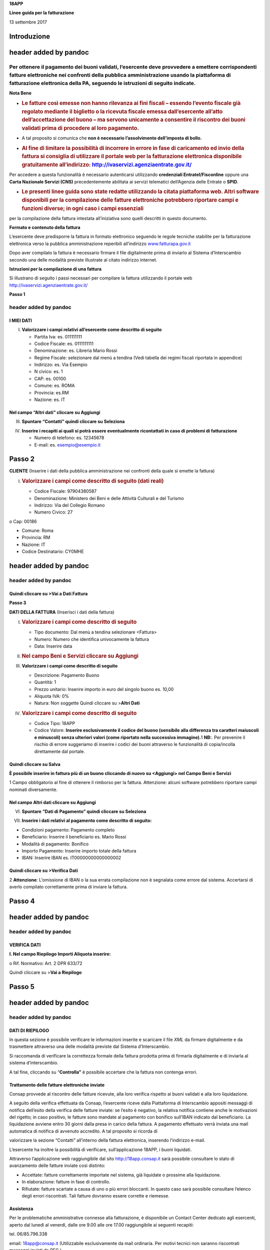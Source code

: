 **18APP**

**Linee guida per la fatturazione**

13 settembre 2017

Introduzione
============

header added by pandoc
======================

Per ottenere il pagamento dei buoni validati, l’esercente deve provvedere a emettere corrispondenti fatture elettroniche nei confronti della pubblica amministrazione usando **la piattaforma di fatturazione elettronica della PA**, seguendo le istruzioni di seguito indicate.
---------------------------------------------------------------------------------------------------------------------------------------------------------------------------------------------------------------------------------------------------------------------------------

**Nota Bene**

-  .. rubric:: **Le fatture così emesse non hanno rilevanza ai fini fiscali** – essendo l’evento fiscale già regolato mediante il biglietto o la ricevuta fiscale emessa dall’esercente all’atto dell’accettazione del buono – ma servono unicamente a consentire il riscontro dei buoni validati prima di procedere al loro pagamento.
      :name: le-fatture-così-emesse-non-hanno-rilevanza-ai-fini-fiscali-essendo-levento-fiscale-già-regolato-mediante-il-biglietto-o-la-ricevuta-fiscale-emessa-dallesercente-allatto-dellaccettazione-del-buono-ma-servono-unicamente-a-consentire-il-riscontro-dei-buoni-validati-prima-di-procedere-al-loro-pagamento.

-  A tal proposito si comunica che **non è necessario l’assolvimento dell’imposta di bollo.**

-  .. rubric:: Al fine di limitare la possibilità di incorrere in errore in fase di caricamento ed invio della fattura si consiglia di utilizzare il portale web per la fatturazione elettronica disponibile gratuitamente all’indirizzo: `http://ivaservizi.agenziaentrate.gov.it/ <http://ivaservizi.agenziaentrate.gov.it/>`__
      :name: al-fine-di-limitare-la-possibilità-di-incorrere-in-errore-in-fase-di-caricamento-ed-invio-della-fattura-si-consiglia-di-utilizzare-il-portale-web-per-la-fatturazione-elettronica-disponibile-gratuitamente-allindirizzo-httpivaservizi.agenziaentrate.gov.it

Per accedere a questa funzionalità è necessario autenticarsi utilizzando **credenziali Entratel/Fisconline** oppure una **Carta Nazionale Servizi (CNS)** precedentemente abilitata ai servizi telematici dell’Agenzia delle Entrate o **SPID**.

-  .. rubric:: Le presenti linee guida sono state redatte utilizzando la citata piattaforma web. Altri software disponibili per la compilazione delle fatture elettroniche potrebbero riportare campi e funzioni diverse; in ogni caso i campi essenziali
      :name: le-presenti-linee-guida-sono-state-redatte-utilizzando-la-citata-piattaforma-web.-altri-software-disponibili-per-la-compilazione-delle-fatture-elettroniche-potrebbero-riportare-campi-e-funzioni-diverse-in-ogni-caso-i-campi-essenziali

per la compilazione della fattura intestata all’iniziativa sono quelli descritti in questo documento.

**Formato e contenuto della fattura**

L’esercente deve predisporre la fattura in formato elettronico seguendo le regole tecniche stabilite per la fatturazione elettronica verso la pubblica amministrazione reperibili all’indirizzo `www.fatturapa.gov.it <http://www.fatturapa.gov.it/>`__

Dopo aver compilato la fattura è necessario firmare il file digitalmente prima di inviarlo al Sistema d’Interscambio secondo una delle modalità previste illustrate al citato indirizzo internet.

**Istruzioni per la compilazione di una fattura**

Si illustrano di seguito i passi necessari per compilare la fattura utilizzando il portale web `http://ivaservizi.agenziaentrate.gov.it/ <http://ivaservizi.agenziaentrate.gov.it/>`__

**Passo 1**

header added by pandoc
----------------------

I MIEI DATI
~~~~~~~~~~~

I. **Valorizzare i campi relativi all’esercente come descritto di seguito**

   -  Partita Iva: es. 011111111

   -  Codice Fiscale: es. 0111111111

   -  Denominazione: es. Libreria Mario Rossi

   -  Regime Fiscale: selezionare dal menù a tendina (Vedi tabella dei regimi fiscali riportata in appendice)

   -  Indirizzo: es. Via Esempio

   -  N civico: es. 1

   -  CAP: es. 00100

   -  Comune: es. ROMA

   -  Provincia: es.RM

   -  Nazione: es. IT

|image0|

Nel campo “Altri dati” cliccare su Aggiungi
~~~~~~~~~~~~~~~~~~~~~~~~~~~~~~~~~~~~~~~~~~~

|image1|

III. **Spuntare “Contatti” quindi cliccare su Seleziona**

|image2|

IV. **Inserire i recapiti ai quali si potrà essere eventualmente ricontattati in caso di problemi di fatturazione**

    -  Numero di telefono: es. 12345678

    -  E-mail: es. esempio@esempio.it

|image3|

Passo 2
=======

**CLIENTE** (Inserire i dati della pubblica amministrazione nei confronti della quale si emette la fattura)

I. .. rubric:: Valorizzare i campi come descritto di seguito (dati reali)
      :name: valorizzare-i-campi-come-descritto-di-seguito-dati-reali

   -  Codice Fiscale: 97904380587

   -  Denominazione: Ministero dei Beni e delle Attività Culturali e del Turismo

   -  Indirizzo: Via del Collegio Romano

   -  Numero Civico: 27

o Cap: 00186

-  Comune: Roma

-  Provincia: RM

-  Nazione: IT

-  Codice Destinatario: CY0MHE

|image4|

header added by pandoc
======================

header added by pandoc
----------------------

Quindi cliccare su >Vai a Dati Fattura
~~~~~~~~~~~~~~~~~~~~~~~~~~~~~~~~~~~~~~

**Passo 3**

**DATI DELLA FATTURA** (Inserisci i dati della fattura)

I. .. rubric:: Valorizzare i campi come descritto di seguito
      :name: valorizzare-i-campi-come-descritto-di-seguito

   -  Tipo documento: Dal menù a tendina selezionare <Fattura>

   -  Numero: Numero che identifica univocamente la fattura

   -  Data: Inserire data

|image5|

II.  .. rubric:: Nel campo Beni e Servizi cliccare su Aggiungi
        :name: nel-campo-beni-e-servizi-cliccare-su-aggiungi

III. **Valorizzare i campi come descritto di seguito**

     -  Descrizione: Pagamento Buono

     -  Quantità: 1

     -  Prezzo unitario: Inserire importo in euro del singolo buono es. 10,00

     -  Aliquota IVA: 0%

     -  |image6|\ Natura: Non soggette Quindi cliccare su >\ **Altri Dati**

IV.  .. rubric:: Valorizzare i campi come descritto di seguito
        :name: valorizzare-i-campi-come-descritto-di-seguito-1

     -  Codice Tipo: 18APP

     -  Codice Valore: **Inserire esclusivamente il codice del buono (sensibile alla differenza tra caratteri maiuscoli e minuscoli) senza ulteriori valori (come riportato nella successiva immagine).**\ 1 **NB:**. Per prevenire il rischio di errore suggeriamo di inserire i codici dei buoni attraverso le funzionalità di copia/incolla direttamente dal portale.

Quindi cliccare su Salva
~~~~~~~~~~~~~~~~~~~~~~~~

|image7|

**È possibile inserire in fattura più di un buono cliccando di nuovo su <Aggiungi> nel Campo Beni e Servizi**

1 Campo obbligatorio al fine di ottenere il rimborso per la fattura. Attenzione: alcuni software potrebbero riportare campi nominati diversamente.

.. _nel-campo-altri-dati-cliccare-su-aggiungi-1:

Nel campo Altri dati cliccare su Aggiungi
~~~~~~~~~~~~~~~~~~~~~~~~~~~~~~~~~~~~~~~~~

|image8|

VI. **Spuntare “Dati di Pagamento” quindi cliccare su Seleziona**

|image9|

VII. **Inserire i dati relativi al pagamento come descritto di seguito:**

-  Condizioni pagamento: Pagamento completo

-  Beneficiario: Inserire il beneficiario es. Mario Rossi

-  Modalità di pagamento: Bonifico

-  Importo Pagamento: Inserire importo totale della fattura

-  IBAN: Inserire IBAN es. IT00000000000000002

|image10|

Quindi cliccare su >Verifica Dati
~~~~~~~~~~~~~~~~~~~~~~~~~~~~~~~~~

2 **Attenzione**: L’omissione di IBAN o la sua errata compilazione non è segnalata come errore dal sistema. Accertarsi di averlo compilato correttamente prima di inviare la fattura.

Passo 4
=======

header added by pandoc
======================

header added by pandoc
----------------------

VERIFICA DATI
~~~~~~~~~~~~~

**I. Nel campo Riepilogo Importi Aliquota inserire:**

o Rif. Normativo: Art. 2 DPR 633/72

|image11|

Quindi cliccare su >\ **Vai a Riepilogo**

Passo 5
=======

header added by pandoc
======================

header added by pandoc
----------------------

DATI DI RIEPILOGO
~~~~~~~~~~~~~~~~~

In questa sezione è possibile verificare le informazioni inserite e scaricare il file *XML* da firmare digitalmente e da trasmettere attraverso una delle modalità previste dal Sistema d’Interscambio.

Si raccomanda di verificare la correttezza formale della fattura prodotta prima di firmarla digitalmente e di inviarla al sistema d’interscambio.

A tal fine, cliccando su “\ **Controlla”** è possibile accertare che la fattura non contenga errori.

|image12|

Trattamento delle fatture elettroniche inviate
~~~~~~~~~~~~~~~~~~~~~~~~~~~~~~~~~~~~~~~~~~~~~~

Consap provvede al riscontro delle fatture ricevute, alla loro verifica rispetto ai buoni validati e alla loro liquidazione.

A seguito della verifica effettuata da Consap, l’esercente riceve dalla Piattaforma di Interscambio appositi messaggi di notifica dell’esito della verifica delle fatture inviate: se l’esito è negativo, la relativa notifica contiene anche le motivazioni del rigetto; in caso positivo, le fatture sono mandate al pagamento con bonifico sull’IBAN indicato dal beneficiario. La liquidazione avviene entro 30 giorni dalla presa in carico della fattura. A pagamento effettuato verrà inviata una mail automatica di notifica di avvenuto accredito. A tal proposito si ricorda di

valorizzare la sezione “Contatti” all’interno della fattura elettronica, inserendo l’indirizzo e-mail.

L’esercente ha inoltre la possibilità di verificare, sull’applicazione 18APP, i buoni liquidati.

Attraverso l’applicazione web raggiungibile dal sito `http://18app.consap.it <http://18app.consap.it/>`__ sarà possibile consultare lo stato di avanzamento delle fatture inviate così distinto:

-  Accettate: fatture correttamente importate nel sistema, già liquidate o prossime alla liquidazione.

-  In elaborazione: fatture in fase di controllo.

-  Rifiutate: fatture scartate a causa di uno o più errori bloccanti. In questo caso sarà possibile consultare l’elenco degli errori riscontrati. Tali fatture dovranno essere corrette e riemesse.

Assistenza
~~~~~~~~~~

Per le problematiche amministrative connesse alla fatturazione, è disponibile un Contact Center dedicato agli esercenti, aperto dal lunedì al venerdì, dalle ore 9.00 alle ore 17.00 raggiungibile ai seguenti recapiti:

tel. 06/85.796.338

email: `18app@consap.it <mailto:18app@consap.it>`__ (Utilizzabile esclusivamente da mail ordinaria. Per motivi tecnici non saranno riscontrati messaggi inviati da PEC.)

Appendice 1 - Codici dei Regimi fiscali
~~~~~~~~~~~~~~~~~~~~~~~~~~~~~~~~~~~~~~~

+------------+---------------------------------------------------------------------------------------------------------------+
| **Codice** | **Descrizione**                                                                                               |
+============+===============================================================================================================+
| **RF01**   | Ordinario                                                                                                     |
+------------+---------------------------------------------------------------------------------------------------------------+
| **RF02**   | Contribuenti minimi (art.1, c.96-117, L. 244/07)                                                              |
+------------+---------------------------------------------------------------------------------------------------------------+
| **RF03**   | Nuove iniziative produttive (art.13, L. 388/00)                                                               |
+------------+---------------------------------------------------------------------------------------------------------------+
| **RF04**   | Agricoltura e attività connesse e pesca (artt.34 e 34-bis, DPR 633/72)                                        |
+------------+---------------------------------------------------------------------------------------------------------------+
| **RF05**   | Vendita sali e tabacchi (art.74, c.1, DPR. 633/72)                                                            |
+------------+---------------------------------------------------------------------------------------------------------------+
| **RF06**   | Commercio fiammiferi (art.74, c.1, DPR 633/72)                                                                |
+------------+---------------------------------------------------------------------------------------------------------------+
| **RF07**   | Editoria (art.74, c.1, DPR 633/72)                                                                            |
+------------+---------------------------------------------------------------------------------------------------------------+
| **RF08**   | Gestione servizi telefonia pubblica (art.74, c.1, DPR 633/72)                                                 |
+------------+---------------------------------------------------------------------------------------------------------------+
| **RF09**   | Rivendita documenti di trasporto pubblico e di sosta (art.74, c.1, DPR 633/72)                                |
+------------+---------------------------------------------------------------------------------------------------------------+
| **RF10**   | Intrattenimenti, giochi e altre attività di cui alla tariffa allegata al DPR 640/72 (art.74, c.6, DPR 633/72) |
+------------+---------------------------------------------------------------------------------------------------------------+
| **RF11**   | Agenzie viaggi e turismo (art.74-ter, DPR 633/72)                                                             |
+------------+---------------------------------------------------------------------------------------------------------------+
| **RF12**   | Agriturismo (art.5, c.2, L. 413/91)                                                                           |
+------------+---------------------------------------------------------------------------------------------------------------+
| **RF13**   | Vendite a domicilio (art.25-bis, c.6, DPR 600/73)                                                             |
+------------+---------------------------------------------------------------------------------------------------------------+
| **RF14**   | Rivendita beni usati, oggetti d’arte, d’antiquariato o da collezione (art.36, DL 41/95)                       |
+------------+---------------------------------------------------------------------------------------------------------------+
| **RF15**   | Agenzie di vendite all’asta di oggetti d’arte, antiquariato o da collezione (art.40-bis, DL 41/95)            |
+------------+---------------------------------------------------------------------------------------------------------------+
| **RF16**   | IVA per cassa P.A. (art.6, c.5, DPR 633/72)                                                                   |
+------------+---------------------------------------------------------------------------------------------------------------+
| **RF17**   | IVA per cassa (art. 32-bis, DL 83/2012)                                                                       |
+------------+---------------------------------------------------------------------------------------------------------------+
| **RF18**   | Altro                                                                                                         |
+------------+---------------------------------------------------------------------------------------------------------------+
| **RF19**   | Regime forfettario (art.1, c.54-89, L. 190/2014)                                                              |
+------------+---------------------------------------------------------------------------------------------------------------+

**Appendice 2 - Esempio di fattura elettronica (formato .xml) compilata per l’iniziativa 18APP**

Si riporta nel seguito un esempio di fattura elettronica in formato XML conforme allo standard di fatturazione elettronica e alle linee guida specifiche fornite per l’iniziativa 18APP.

<ns2:FatturaElettronica versione='FPA12' `xmlns:ns2='http://ivaservizi.agenziaentrate.gov.it/docs/xsd/fatture/v1.2'> <http://ivaservizi.agenziaentrate.gov.it/docs/xsd/fatture/v1.2%27>`__

<FatturaElettronicaHeader>

<DatiTrasmissione>

<IdTrasmittente>

<IdPaese>IT</IdPaese>

<IdCodice>ABCDFG00A11B123C</IdCodice>

</IdTrasmittente>

<ProgressivoInvio>0</ProgressivoInvio>

<FormatoTrasmissione>FPA12</FormatoTrasmissione>

<CodiceDestinatario>CY0MHE</CodiceDestinatario>

</DatiTrasmissione>

<CedentePrestatore>

<DatiAnagrafici>

<IdFiscaleIVA>

<IdPaese>IT</IdPaese>

<IdCodice>1000000000</IdCodice>

</IdFiscaleIVA>

<CodiceFiscale>10000000</CodiceFiscale>

<Anagrafica>

<Denominazione>Libreria Mario Rossi</Denominazione>

</Anagrafica>

<RegimeFiscale>RF01</RegimeFiscale>

</DatiAnagrafici>

<Sede>

<Indirizzo>Via Esempio</Indirizzo>

<NumeroCivico>1</NumeroCivico>

<CAP>00100</CAP>

<Comune>Roma</Comune>

<Provincia>RM</Provincia>

<Nazione>IT</Nazione>

</Sede>

<Contatti>

<Telefono>123456789</Telefono>

`<Email>esempio@esempio.it</Email> <mailto:esempio@esempio.it>`__

</Contatti>

</CedentePrestatore>

<CessionarioCommittente>

<Sede>

<Nazione>IT</Nazione>

<Indirizzo>Via del Collegio Romano</Indirizzo>

<NumeroCivico>27</NumeroCivico>

<CAP>00186</CAP>

<Comune>Roma</Comune>

<Provincia>RM</Provincia>

</Sede>

<DatiAnagrafici>

<CodiceFiscale>97904380587</CodiceFiscale>

<Anagrafica>

<Denominazione>Ministero dei Beni e delle Attività Culturali e del Turismo</Denominazione>

</Anagrafica>

</DatiAnagrafici>

</CessionarioCommittente>

</FatturaElettronicaHeader>

<FatturaElettronicaBody>

<DatiBeniServizi>

<DettaglioLinee>

<CodiceArticolo>

<CodiceValore>hul09Tk</CodiceValore>

<CodiceTipo>18app</CodiceTipo>

</CodiceArticolo>

<PrezzoTotale>10.00</PrezzoTotale>

<Descrizione>Pagamento Buono</Descrizione>

<Quantita>1.00</Quantita>

<PrezzoUnitario>10.00</PrezzoUnitario>

<AliquotaIVA>0.00</AliquotaIVA>

<Natura>N2</Natura>

<NumeroLinea>1</NumeroLinea>

</DettaglioLinee>

<DatiRiepilogo>

<AliquotaIVA>0.00</AliquotaIVA>

<ImponibileImporto>10.00</ImponibileImporto>

<Natura>N2</Natura>

<Imposta>0.00</Imposta>

<RiferimentoNormativo>Art. 2 DPR 633/72</RiferimentoNormativo>

</DatiRiepilogo>

</DatiBeniServizi>

<DatiGenerali>

<DatiGeneraliDocumento>

<TipoDocumento>TD01</TipoDocumento>

<Numero>1</Numero>

<Data>2017-01-10</Data>

<ImportoTotaleDocumento>10.00</ImportoTotaleDocumento>

<Divisa>EUR</Divisa>

</DatiGeneraliDocumento>

</DatiGenerali>

<DatiPagamento>

<DettaglioPagamento>

<Beneficiario>Mario Rossi</Beneficiario>

<ModalitaPagamento>MP05</ModalitaPagamento>

<ImportoPagamento>10.00</ImportoPagamento>

<IBAN>IT0000000000000000</IBAN>

</DettaglioPagamento>

<CondizioniPagamento>TP02</CondizioniPagamento>

</DatiPagamento>

</FatturaElettronicaBody>

</ns2:FatturaElettronica>

Appendice 3: regole tecniche di dettaglio per la compilazione della fattura
~~~~~~~~~~~~~~~~~~~~~~~~~~~~~~~~~~~~~~~~~~~~~~~~~~~~~~~~~~~~~~~~~~~~~~~~~~~

La valorizzazione degli elementi del tracciato xml deve rispettare i requisiti formali e di obbligatorietà previsti dalle regole di fatturazione elettronica e deve tener conto delle ulteriori indicazioni riportate nella tabella seguente:

+----------------------------------+--------------------------------+---------------------------------------------------------------------------------------------------------------------------------------------------------------------------------------------------------------------------------------------------------------------------------------------------------------------------------------------------------------------------------------+--------------------------------------+----------+
|                                  |                                | **ID e Nome Tag XML**                                                                                                                                                                                                                                                                                                                                                                 | **Descrizione funzionale**           | **NOTE** |
+==================================+================================+=======================================================================================================================================================================================================================================================================================================================================================================================+======================================+==========+
| **1 <FatturaElettronicaHeader>** |                                |                                                                                                                                                                                                                                                                                                                                                                                       |                                      |          |
+----------------------------------+--------------------------------+---------------------------------------------------------------------------------------------------------------------------------------------------------------------------------------------------------------------------------------------------------------------------------------------------------------------------------------------------------------------------------------+--------------------------------------+----------+
|                                  | **1.1 <DatiTrasmissione>**     | blocco sempre obbligatorio contenente informazioni che identificano univocamente il soggetto che trasmette, il documento trasmesso, il                                                                                                                                                                                                                                                |                                      |          |
|                                  |                                |                                                                                                                                                                                                                                                                                                                                                                                       |                                      |          |
|                                  |                                | formato in cui è stato trasmesso il documento, il soggetto destinatario                                                                                                                                                                                                                                                                                                               |                                      |          |
+----------------------------------+--------------------------------+---------------------------------------------------------------------------------------------------------------------------------------------------------------------------------------------------------------------------------------------------------------------------------------------------------------------------------------------------------------------------------------+--------------------------------------+----------+
|                                  | **1.1.1 <IdTrasmittente>**     | è l’identificativo univoco del soggetto trasmittente; per i soggetti residenti in Italia, siano essi persone fisiche o giuridiche, corrisponde al codice fiscale preceduto da **IT**; per i soggetti non residenti corrisponde al numero identificativo IVA (dove i primi due caratteri rappresentano il paese secondo lo standard ISO 3166-1 alpha-2 code, ed i restanti, fino ad un |                                      |          |
|                                  |                                |                                                                                                                                                                                                                                                                                                                                                                                       |                                      |          |
|                                  |                                | massimo di 28, il codice vero e proprio)                                                                                                                                                                                                                                                                                                                                              |                                      |          |
+----------------------------------+--------------------------------+---------------------------------------------------------------------------------------------------------------------------------------------------------------------------------------------------------------------------------------------------------------------------------------------------------------------------------------------------------------------------------------+--------------------------------------+----------+
|                                  | **1.1.1.1 <IdPaese>**          | codice della nazione espresso secondo lo standard ISO 3166-1 alpha-2 code                                                                                                                                                                                                                                                                                                             | [**IT**], [**ES**], [**DK**],[**…**] |          |
+----------------------------------+--------------------------------+---------------------------------------------------------------------------------------------------------------------------------------------------------------------------------------------------------------------------------------------------------------------------------------------------------------------------------------------------------------------------------------+--------------------------------------+----------+
|                                  | **1.1.1.2 <IdCodice>**         | codice identificativo fiscale                                                                                                                                                                                                                                                                                                                                                         | formato alfanumerico                 |          |
+----------------------------------+--------------------------------+---------------------------------------------------------------------------------------------------------------------------------------------------------------------------------------------------------------------------------------------------------------------------------------------------------------------------------------------------------------------------------------+--------------------------------------+----------+
|                                  | **1.1.2 <ProgressivoInvio>**   | progressivo univoco, attribuito dal soggetto che trasmette, relativo ad ogni singolo documento fattura                                                                                                                                                                                                                                                                                | formato alfanumerico                 |          |
+----------------------------------+--------------------------------+---------------------------------------------------------------------------------------------------------------------------------------------------------------------------------------------------------------------------------------------------------------------------------------------------------------------------------------------------------------------------------------+--------------------------------------+----------+
|                                  | **1.1.3**                      | contiene il codice identificativo del formato/versione con cui è stato trasmesso il documento fattura                                                                                                                                                                                                                                                                                 | valori ammessi: [**FPA12**]          |          |
|                                  |                                |                                                                                                                                                                                                                                                                                                                                                                                       |                                      |          |
|                                  | **<FormatoTrasmissione>**      |                                                                                                                                                                                                                                                                                                                                                                                       |                                      |          |
+----------------------------------+--------------------------------+---------------------------------------------------------------------------------------------------------------------------------------------------------------------------------------------------------------------------------------------------------------------------------------------------------------------------------------------------------------------------------------+--------------------------------------+----------+
|                                  | **1.1.4 <CodiceDestinatario>** | codice dell'ufficio dell’amministrazione dello stato destinatario della                                                                                                                                                                                                                                                                                                               | codice IPA da indicare: **CY0MHE**   |          |
|                                  |                                |                                                                                                                                                                                                                                                                                                                                                                                       |                                      |          |
|                                  |                                | fattura, definito dall'amministrazione di appartenenza come riportato nella rubrica “Indice PA”.                                                                                                                                                                                                                                                                                      |                                      |          |
+----------------------------------+--------------------------------+---------------------------------------------------------------------------------------------------------------------------------------------------------------------------------------------------------------------------------------------------------------------------------------------------------------------------------------------------------------------------------------+--------------------------------------+----------+
|                                  | **1.2 <CedentePrestatore>**    | blocco sempre obbligatorio contenente dati relativi al cedente / prestatore                                                                                                                                                                                                                                                                                                           |                                      |          |
+----------------------------------+--------------------------------+---------------------------------------------------------------------------------------------------------------------------------------------------------------------------------------------------------------------------------------------------------------------------------------------------------------------------------------------------------------------------------------+--------------------------------------+----------+
|                                  | **1.2.1<DatiAnagrafici>**      | blocco sempre obbligatorio contenente i dati anagrafici, professionali e fiscali del cedente / prestatore                                                                                                                                                                                                                                                                             |                                      |          |
+----------------------------------+--------------------------------+---------------------------------------------------------------------------------------------------------------------------------------------------------------------------------------------------------------------------------------------------------------------------------------------------------------------------------------------------------------------------------------+--------------------------------------+----------+
|                                  | **1.2.1.1 <IdFiscaleIVA>**     | numero di identificazione fiscale ai fini IVA; i primi due caratteri rappresentano il paese ( **IT**, **DE**, **ES** …..) ed i restanti (fino ad un massimo di 28) il codice vero e proprio che, per i residenti in Italia, corrisponde al                                                                                                                                            |                                      |          |
|                                  |                                |                                                                                                                                                                                                                                                                                                                                                                                       |                                      |          |
|                                  |                                | numero di partita IVA.                                                                                                                                                                                                                                                                                                                                                                |                                      |          |
+----------------------------------+--------------------------------+---------------------------------------------------------------------------------------------------------------------------------------------------------------------------------------------------------------------------------------------------------------------------------------------------------------------------------------------------------------------------------------+--------------------------------------+----------+
|                                  | **1.2.1.1.1 <IdPaese>**        | codice della nazione espresso secondo lo standard ISO 3166-1 alpha-2 code                                                                                                                                                                                                                                                                                                             | [**IT**], [**ES**], [**DK**],[**…**] |          |
+----------------------------------+--------------------------------+---------------------------------------------------------------------------------------------------------------------------------------------------------------------------------------------------------------------------------------------------------------------------------------------------------------------------------------------------------------------------------------+--------------------------------------+----------+
|                                  | **1.2.1.1.2 <IdCodice>**       | codice identificativo fiscale                                                                                                                                                                                                                                                                                                                                                         | formato alfanumerico                 |          |
+----------------------------------+--------------------------------+---------------------------------------------------------------------------------------------------------------------------------------------------------------------------------------------------------------------------------------------------------------------------------------------------------------------------------------------------------------------------------------+--------------------------------------+----------+
|                                  | **1.2.1.2 <CodiceFiscale>**    | numero di Codice Fiscale                                                                                                                                                                                                                                                                                                                                                              | formato alfanumerico                 |          |
+----------------------------------+--------------------------------+---------------------------------------------------------------------------------------------------------------------------------------------------------------------------------------------------------------------------------------------------------------------------------------------------------------------------------------------------------------------------------------+--------------------------------------+----------+
|                                  | **1.2.1.3 <Anagrafica>**       | dati anagrafici identificativi del cedente / prestatore                                                                                                                                                                                                                                                                                                                               |                                      |          |
+----------------------------------+--------------------------------+---------------------------------------------------------------------------------------------------------------------------------------------------------------------------------------------------------------------------------------------------------------------------------------------------------------------------------------------------------------------------------------+--------------------------------------+----------+
|                                  | **1.2.1.3.1**                  | ditta, denominazione o ragione sociale (ditta, impresa, società, ente), da valorizzare in alternativa ai campi **1.2.1.3.2** e **1.2.1.3.3**                                                                                                                                                                                                                                          | formato alfanumerico                 |          |
|                                  |                                |                                                                                                                                                                                                                                                                                                                                                                                       |                                      |          |
|                                  | **<Denominazione>**            |                                                                                                                                                                                                                                                                                                                                                                                       |                                      |          |
+----------------------------------+--------------------------------+---------------------------------------------------------------------------------------------------------------------------------------------------------------------------------------------------------------------------------------------------------------------------------------------------------------------------------------------------------------------------------------+--------------------------------------+----------+
|                                  | **1.2.1.3.2 <Nome>**           | nome della persona fisica. Da valorizzare insieme al campo **1.2.1.3.3** ed in alternativa al campo **1.2.1.3.1**                                                                                                                                                                                                                                                                     | formato alfanumerico                 |          |
+----------------------------------+--------------------------------+---------------------------------------------------------------------------------------------------------------------------------------------------------------------------------------------------------------------------------------------------------------------------------------------------------------------------------------------------------------------------------------+--------------------------------------+----------+
|                                  | **1.2.1.3.3**                  | cognome della persona fisica. Da valorizzare insieme al campo **1.2.1.3.2**                                                                                                                                                                                                                                                                                                           | formato alfanumerico                 |          |
|                                  |                                |                                                                                                                                                                                                                                                                                                                                                                                       |                                      |          |
|                                  | **<Cognome>**                  | ed in alternativa al campo **1.2.1.3.1**                                                                                                                                                                                                                                                                                                                                              |                                      |          |
+----------------------------------+--------------------------------+---------------------------------------------------------------------------------------------------------------------------------------------------------------------------------------------------------------------------------------------------------------------------------------------------------------------------------------------------------------------------------------+--------------------------------------+----------+
|                                  | **1.2.1.3.5 <CodEORI>**        | numero del Codice EORI (Economic Operator Registration and                                                                                                                                                                                                                                                                                                                            | formato alfanumerico                 |          |
|                                  |                                |                                                                                                                                                                                                                                                                                                                                                                                       |                                      |          |
|                                  |                                | Identification) in base al Regolamento (CE) n. 312 del 16 aprile 2009. In vigore dal 1 luglio 2009                                                                                                                                                                                                                                                                                    |                                      |          |
+----------------------------------+--------------------------------+---------------------------------------------------------------------------------------------------------------------------------------------------------------------------------------------------------------------------------------------------------------------------------------------------------------------------------------------------------------------------------------+--------------------------------------+----------+

+--+-----------------------------------+---------------------------------------------------------------------------------------------------------------------------------------------------------------------------------------------------------------------------------------------+--------------------------------------------------------------------------------------------------+----------+
|  |                                   | **ID e Nome Tag XML**                                                                                                                                                                                                                       | **Descrizione funzionale**                                                                       | **NOTE** |
+==+===================================+=============================================================================================================================================================================================================================================+==================================================================================================+==========+
|  | **1.2.1.8 <RegimeFiscale>**       | regime fiscale                                                                                                                                                                                                                              | valori ammessi:                                                                                  |          |
|  |                                   |                                                                                                                                                                                                                                             |                                                                                                  |          |
|  |                                   |                                                                                                                                                                                                                                             | **vedi tabella dei Codici dei regimi fiscali riportata in Appendice 1**                          |          |
+--+-----------------------------------+---------------------------------------------------------------------------------------------------------------------------------------------------------------------------------------------------------------------------------------------+--------------------------------------------------------------------------------------------------+----------+
|  | **1.2.2 <Sede>**                  | blocco sempre obbligatorio contenente i dati della sede del cedente / prestatore                                                                                                                                                            |                                                                                                  |          |
+--+-----------------------------------+---------------------------------------------------------------------------------------------------------------------------------------------------------------------------------------------------------------------------------------------+--------------------------------------------------------------------------------------------------+----------+
|  | **1.2.2.1 <Indirizzo>**           | indirizzo della sede del cedente o prestatore (nome della via, piazza etc.)                                                                                                                                                                 | formato alfanumerico                                                                             |          |
+--+-----------------------------------+---------------------------------------------------------------------------------------------------------------------------------------------------------------------------------------------------------------------------------------------+--------------------------------------------------------------------------------------------------+----------+
|  | **1.2.2.2 <NumeroCivico>**        | numero civico riferito all'indirizzo (non indicare se già presente nel campo indirizzo)                                                                                                                                                     | formato alfanumerico                                                                             |          |
+--+-----------------------------------+---------------------------------------------------------------------------------------------------------------------------------------------------------------------------------------------------------------------------------------------+--------------------------------------------------------------------------------------------------+----------+
|  | **1.2.2.3 <CAP>**                 | Codice Avviamento Postale                                                                                                                                                                                                                   | formato numerico                                                                                 |          |
+--+-----------------------------------+---------------------------------------------------------------------------------------------------------------------------------------------------------------------------------------------------------------------------------------------+--------------------------------------------------------------------------------------------------+----------+
|  | **1.2.2.4 <Comune>**              | comune relativo alla sede del cedente / prestatore                                                                                                                                                                                          | formato alfanumerico                                                                             |          |
+--+-----------------------------------+---------------------------------------------------------------------------------------------------------------------------------------------------------------------------------------------------------------------------------------------+--------------------------------------------------------------------------------------------------+----------+
|  | **1.2.2.5 <Provincia>**           | sigla della provincia di appartenenza del comune indicato nel campo                                                                                                                                                                         | [**RM**], [**MI**], [**…**]                                                                      |          |
|  |                                   |                                                                                                                                                                                                                                             |                                                                                                  |          |
|  |                                   | **1.2.2.4**                                                                                                                                                                                                                                 |                                                                                                  |          |
+--+-----------------------------------+---------------------------------------------------------------------------------------------------------------------------------------------------------------------------------------------------------------------------------------------+--------------------------------------------------------------------------------------------------+----------+
|  | **1.2.2.6 <Nazione>**             | codice della nazione espresso secondo lo standard ISO 3166-1 alpha-2 code                                                                                                                                                                   | [**IT**], [**ES**], [**DK**],[**…**]                                                             |          |
+--+-----------------------------------+---------------------------------------------------------------------------------------------------------------------------------------------------------------------------------------------------------------------------------------------+--------------------------------------------------------------------------------------------------+----------+
|  | **1.2.5 <Contatti>**              | dati relativi ai contatti del cedente / prestatore                                                                                                                                                                                          |                                                                                                  |          |
+--+-----------------------------------+---------------------------------------------------------------------------------------------------------------------------------------------------------------------------------------------------------------------------------------------+--------------------------------------------------------------------------------------------------+----------+
|  | **1.2.5.1 <Telefono>**            | contatto telefonico fisso o mobile                                                                                                                                                                                                          | Necessariamente da valorizzare per                                                               |          |
|  |                                   |                                                                                                                                                                                                                                             |                                                                                                  |          |
|  |                                   |                                                                                                                                                                                                                                             | essere eventualmente contattati per chiarimenti                                                  |          |
+--+-----------------------------------+---------------------------------------------------------------------------------------------------------------------------------------------------------------------------------------------------------------------------------------------+--------------------------------------------------------------------------------------------------+----------+
|  | **1.2.5.3 <Email>**               | indirizzo di posta elettronica                                                                                                                                                                                                              | Necessariamente da valorizzare per essere eventualmente contattati per                           |          |
|  |                                   |                                                                                                                                                                                                                                             |                                                                                                  |          |
|  |                                   |                                                                                                                                                                                                                                             | chiarimenti                                                                                      |          |
+--+-----------------------------------+---------------------------------------------------------------------------------------------------------------------------------------------------------------------------------------------------------------------------------------------+--------------------------------------------------------------------------------------------------+----------+
|  | **1.2.6**                         | codice identificativo del cedente / prestatore ai fini amministrativo-contabili                                                                                                                                                             | Necessariamente da valorizzare riportando fedelmente il Codice esercente assegnato all’esercente |          |
|  |                                   |                                                                                                                                                                                                                                             |                                                                                                  |          |
|  | **<RiferimentoAmministrazion e>** |                                                                                                                                                                                                                                             | dall’applicazione 18APP3                                                                         |          |
+--+-----------------------------------+---------------------------------------------------------------------------------------------------------------------------------------------------------------------------------------------------------------------------------------------+--------------------------------------------------------------------------------------------------+----------+
|  | **1.4**                           | blocco sempre obbligatorio contenente dati relativi al cessionario / committente                                                                                                                                                            | **Dati relativi al Ministero dei**                                                               |          |
|  |                                   |                                                                                                                                                                                                                                             |                                                                                                  |          |
|  | **<CessionarioCommittente>**      |                                                                                                                                                                                                                                             | **Beni e delle Attività Culturali e del Turismo**                                                |          |
+--+-----------------------------------+---------------------------------------------------------------------------------------------------------------------------------------------------------------------------------------------------------------------------------------------+--------------------------------------------------------------------------------------------------+----------+
|  | **1.4.1 <DatiAnagrafici>**        | blocco contenente i dati fiscali e anagrafici del cessionario/committente                                                                                                                                                                   |                                                                                                  |          |
+--+-----------------------------------+---------------------------------------------------------------------------------------------------------------------------------------------------------------------------------------------------------------------------------------------+--------------------------------------------------------------------------------------------------+----------+
|  | **1.4.1.2 <CodiceFiscale>**       | numero di Codice Fiscale                                                                                                                                                                                                                    | valore da indicare: **97904380587**                                                              |          |
+--+-----------------------------------+---------------------------------------------------------------------------------------------------------------------------------------------------------------------------------------------------------------------------------------------+--------------------------------------------------------------------------------------------------+----------+
|  | **1.4.1.3 <Anagrafica>**          | dati anagrafici identificativi del cessionario/committente                                                                                                                                                                                  |                                                                                                  |          |
+--+-----------------------------------+---------------------------------------------------------------------------------------------------------------------------------------------------------------------------------------------------------------------------------------------+--------------------------------------------------------------------------------------------------+----------+
|  | **1.4.1.3.1**                     | ditta, denominazione o ragione sociale (ditta, impresa, società, ente), da valorizzare in alternativa ai campi **1.4.1.3.2** e **1.4.1.3.3**                                                                                                | Ministero dei Beni e delle Attività Culturali e del Turismo                                      |          |
|  |                                   |                                                                                                                                                                                                                                             |                                                                                                  |          |
|  | **<Denominazione>**               |                                                                                                                                                                                                                                             |                                                                                                  |          |
+--+-----------------------------------+---------------------------------------------------------------------------------------------------------------------------------------------------------------------------------------------------------------------------------------------+--------------------------------------------------------------------------------------------------+----------+
|  | **1.4.2 <Sede>**                  | blocco sempre obbligatorio contenente i dati della sede del cessionario / committente (nel caso di somministrazione di servizi quali energia elettrica, gas … , i dati possono fare riferimento all'ubicazione dell'utenza, ex DM 370/2000) |                                                                                                  |          |
+--+-----------------------------------+---------------------------------------------------------------------------------------------------------------------------------------------------------------------------------------------------------------------------------------------+--------------------------------------------------------------------------------------------------+----------+
|  | **1.4.2.1 <Indirizzo>**           | indirizzo della sede del cessionario / committente (nome della via, piazza etc.)                                                                                                                                                            | Via del Collegio Romano                                                                          |          |
+--+-----------------------------------+---------------------------------------------------------------------------------------------------------------------------------------------------------------------------------------------------------------------------------------------+--------------------------------------------------------------------------------------------------+----------+
|  | **1.4.2.2 <NumeroCivico>**        | numero civico riferito all'indirizzo (non indicare se già presente nel campo indirizzo)                                                                                                                                                     | 27                                                                                               |          |
+--+-----------------------------------+---------------------------------------------------------------------------------------------------------------------------------------------------------------------------------------------------------------------------------------------+--------------------------------------------------------------------------------------------------+----------+
|  | **1.4.2.3 <CAP>**                 | Codice Avviamento Postale                                                                                                                                                                                                                   | 00186                                                                                            |          |
+--+-----------------------------------+---------------------------------------------------------------------------------------------------------------------------------------------------------------------------------------------------------------------------------------------+--------------------------------------------------------------------------------------------------+----------+
|  | **1.4.2.4 <Comune>**              | comune relativo alla stabile organizzazione in Italia                                                                                                                                                                                       | ROMA                                                                                             |          |
+--+-----------------------------------+---------------------------------------------------------------------------------------------------------------------------------------------------------------------------------------------------------------------------------------------+--------------------------------------------------------------------------------------------------+----------+

3 Riportare fedelmente tale codice, per il quale sono significativi e distinti i caratteri maiuscoli da quelli minuscoli (codice *case sensitive*)

+--------------------------------+-----------------------------------------------------------------------------------------------------------------------------------------------------+------------------------------------------------------------------------------------------------------------------------------------------------------------------------------------------------------------------------------------+--------------------------------------------------------------------------------------+----------+
|                                |                                                                                                                                                     | **ID e Nome Tag XML**                                                                                                                                                                                                              | **Descrizione funzionale**                                                           | **NOTE** |
+================================+=====================================================================================================================================================+====================================================================================================================================================================================================================================+======================================================================================+==========+
|                                | **1.4.2.5 <Provincia>**                                                                                                                             | sigla della provincia di appartenenza del comune indicato nel campo                                                                                                                                                                | RM                                                                                   |          |
|                                |                                                                                                                                                     |                                                                                                                                                                                                                                    |                                                                                      |          |
|                                |                                                                                                                                                     | **1.4.2.4**                                                                                                                                                                                                                        |                                                                                      |          |
+--------------------------------+-----------------------------------------------------------------------------------------------------------------------------------------------------+------------------------------------------------------------------------------------------------------------------------------------------------------------------------------------------------------------------------------------+--------------------------------------------------------------------------------------+----------+
|                                | **1.4.2.6 <Nazione>**                                                                                                                               | codice della nazione espresso secondo lo standard ISO 3166-1 alpha-2 code                                                                                                                                                          | IT                                                                                   |          |
+--------------------------------+-----------------------------------------------------------------------------------------------------------------------------------------------------+------------------------------------------------------------------------------------------------------------------------------------------------------------------------------------------------------------------------------------+--------------------------------------------------------------------------------------+----------+
| **2 <FatturaElettronicaBody>** | il blocco ha molteplicità pari a 1 nel caso di fattura singola; nel caso di lotto di fatture, si ripete per ogni fattura componente il lotto stesso |                                                                                                                                                                                                                                    |                                                                                      |          |
+--------------------------------+-----------------------------------------------------------------------------------------------------------------------------------------------------+------------------------------------------------------------------------------------------------------------------------------------------------------------------------------------------------------------------------------------+--------------------------------------------------------------------------------------+----------+
|                                | **2.1 <DatiGenerali>**                                                                                                                              | blocco sempre obbligatorio contenente i dati generali del documento principale ed i dati dei documenti correlati                                                                                                                   |                                                                                      |          |
+--------------------------------+-----------------------------------------------------------------------------------------------------------------------------------------------------+------------------------------------------------------------------------------------------------------------------------------------------------------------------------------------------------------------------------------------+--------------------------------------------------------------------------------------+----------+
|                                | **2.1.1**                                                                                                                                           | blocco sempre obbligatorio contenente i dati generali del documento principale                                                                                                                                                     |                                                                                      |          |
|                                |                                                                                                                                                     |                                                                                                                                                                                                                                    |                                                                                      |          |
|                                | **<DatiGeneraliDocumento>**                                                                                                                         |                                                                                                                                                                                                                                    |                                                                                      |          |
+--------------------------------+-----------------------------------------------------------------------------------------------------------------------------------------------------+------------------------------------------------------------------------------------------------------------------------------------------------------------------------------------------------------------------------------------+--------------------------------------------------------------------------------------+----------+
|                                | **2.1.1.1**                                                                                                                                         | tipologia di documento                                                                                                                                                                                                             | valore ammesso: TD01                                                                 |          |
|                                |                                                                                                                                                     |                                                                                                                                                                                                                                    |                                                                                      |          |
|                                | **<TipoDocumento>**                                                                                                                                 |                                                                                                                                                                                                                                    |                                                                                      |          |
+--------------------------------+-----------------------------------------------------------------------------------------------------------------------------------------------------+------------------------------------------------------------------------------------------------------------------------------------------------------------------------------------------------------------------------------------+--------------------------------------------------------------------------------------+----------+
|                                | **2.1.1.2 <Divisa>**                                                                                                                                | codice (espresso secondo lo standard ISO 4217 alpha-3:2001) della valuta utilizzata per l'indicazione degli importi                                                                                                                | valore ammesso: EUR                                                                  |          |
+--------------------------------+-----------------------------------------------------------------------------------------------------------------------------------------------------+------------------------------------------------------------------------------------------------------------------------------------------------------------------------------------------------------------------------------------+--------------------------------------------------------------------------------------+----------+
|                                | **2.1.1.3 <Data>**                                                                                                                                  | data del documento (secondo il formato ISO 8601:2004)                                                                                                                                                                              | formato ISO 8601:2004, con la precisione seguente: **YYYY-MM-DD**                    |          |
+--------------------------------+-----------------------------------------------------------------------------------------------------------------------------------------------------+------------------------------------------------------------------------------------------------------------------------------------------------------------------------------------------------------------------------------------+--------------------------------------------------------------------------------------+----------+
|                                | **2.1.1.4 <Numero>**                                                                                                                                | numero progressivo del documento                                                                                                                                                                                                   | formato alfanumerico                                                                 |          |
+--------------------------------+-----------------------------------------------------------------------------------------------------------------------------------------------------+------------------------------------------------------------------------------------------------------------------------------------------------------------------------------------------------------------------------------------+--------------------------------------------------------------------------------------+----------+
|                                | **2.1.1.6 <DatiBollo>**                                                                                                                             | blocco dati relativi al bollo                                                                                                                                                                                                      |                                                                                      |          |
+--------------------------------+-----------------------------------------------------------------------------------------------------------------------------------------------------+------------------------------------------------------------------------------------------------------------------------------------------------------------------------------------------------------------------------------------+--------------------------------------------------------------------------------------+----------+
|                                | **2.1.1.6.1**                                                                                                                                       | bollo assolto ai sensi del decreto MEF 17 giugno 2014 (art. 6)                                                                                                                                                                     | valore ammesso                                                                       |          |
|                                |                                                                                                                                                     |                                                                                                                                                                                                                                    |                                                                                      |          |
|                                | **<BolloVirtuale>**                                                                                                                                 |                                                                                                                                                                                                                                    | **[NO]**                                                                             |          |
+--------------------------------+-----------------------------------------------------------------------------------------------------------------------------------------------------+------------------------------------------------------------------------------------------------------------------------------------------------------------------------------------------------------------------------------------+--------------------------------------------------------------------------------------+----------+
|                                | **2.1.1.9**                                                                                                                                         | importo totale del documento al netto dell'eventuale sconto e comprensivo di imposta a debito del cessionario / committente                                                                                                        | formato numerico; i decimali vanno separati dall'intero con il carattere '.' (punto) |          |
|                                |                                                                                                                                                     |                                                                                                                                                                                                                                    |                                                                                      |          |
|                                | **<ImportoTotaleDocument o>**                                                                                                                       |                                                                                                                                                                                                                                    | valore ammesso: valore del campo                                                     |          |
|                                |                                                                                                                                                     |                                                                                                                                                                                                                                    |                                                                                      |          |
|                                |                                                                                                                                                     |                                                                                                                                                                                                                                    | 2.2.2.5 ImponibileImporto                                                            |          |
+--------------------------------+-----------------------------------------------------------------------------------------------------------------------------------------------------+------------------------------------------------------------------------------------------------------------------------------------------------------------------------------------------------------------------------------------+--------------------------------------------------------------------------------------+----------+
|                                | **2.2 <DatiBeniServizi>**                                                                                                                           | blocco sempre obbligatorio contenente natura, qualità e quantità dei beni / servizi formanti oggetto dell'operazione                                                                                                               |                                                                                      |          |
+--------------------------------+-----------------------------------------------------------------------------------------------------------------------------------------------------+------------------------------------------------------------------------------------------------------------------------------------------------------------------------------------------------------------------------------------+--------------------------------------------------------------------------------------+----------+
|                                | **2.2.1 <DettaglioLinee>**                                                                                                                          | blocco sempre obbligatorio contenente le linee di dettaglio del documento (i campi del blocco si ripetono per ogni riga di dettaglio)                                                                                              |                                                                                      |          |
+--------------------------------+-----------------------------------------------------------------------------------------------------------------------------------------------------+------------------------------------------------------------------------------------------------------------------------------------------------------------------------------------------------------------------------------------+--------------------------------------------------------------------------------------+----------+
|                                | **2.2.1.1 <NumeroLinea>**                                                                                                                           | numero della riga di dettaglio del documento                                                                                                                                                                                       | formato numerico                                                                     |          |
+--------------------------------+-----------------------------------------------------------------------------------------------------------------------------------------------------+------------------------------------------------------------------------------------------------------------------------------------------------------------------------------------------------------------------------------------+--------------------------------------------------------------------------------------+----------+
|                                | **2.2.1.3 <CodiceArticolo>**                                                                                                                        | eventuale codifica dell'articolo (la molteplicità N del blocco consente di gestire la presenza di più codifiche)                                                                                                                   |                                                                                      |          |
+--------------------------------+-----------------------------------------------------------------------------------------------------------------------------------------------------+------------------------------------------------------------------------------------------------------------------------------------------------------------------------------------------------------------------------------------+--------------------------------------------------------------------------------------+----------+
|                                | **2.2.1.3.1**                                                                                                                                       | indica la tipologia di codice articolo (TARIC, CPV, EAN, SSC, ...)                                                                                                                                                                 | valore ammesso: 18APP                                                                |          |
|                                |                                                                                                                                                     |                                                                                                                                                                                                                                    |                                                                                      |          |
|                                | **<CodiceTipo>**                                                                                                                                    |                                                                                                                                                                                                                                    |                                                                                      |          |
+--------------------------------+-----------------------------------------------------------------------------------------------------------------------------------------------------+------------------------------------------------------------------------------------------------------------------------------------------------------------------------------------------------------------------------------------+--------------------------------------------------------------------------------------+----------+
|                                | **2.2.1.3.2**                                                                                                                                       | indica il valore del codice articolo corrispondente alla tipologia riportata nel campo 2.2.1.3.1.                                                                                                                                  | Valore obbligatorio da indicare: codice identificativo buono4                        |          |
|                                |                                                                                                                                                     |                                                                                                                                                                                                                                    |                                                                                      |          |
|                                | **<CodiceValore>**                                                                                                                                  |                                                                                                                                                                                                                                    |                                                                                      |          |
+--------------------------------+-----------------------------------------------------------------------------------------------------------------------------------------------------+------------------------------------------------------------------------------------------------------------------------------------------------------------------------------------------------------------------------------------+--------------------------------------------------------------------------------------+----------+
|                                | **2.2.1.4 <Descrizione>**                                                                                                                           | natura e qualità dell'oggetto della cessione/prestazione; può fare anche riferimento ad un precedente documento emesso a titolo di 'anticipo/acconto' , nel qual caso il valore del campo **2.2.1.9** e **2.2.1.11** sarà negativo | valore ammesso: PAGAMENTO BUONO                                                      |          |
+--------------------------------+-----------------------------------------------------------------------------------------------------------------------------------------------------+------------------------------------------------------------------------------------------------------------------------------------------------------------------------------------------------------------------------------------+--------------------------------------------------------------------------------------+----------+
|                                | **2.2.1.9 <PrezzoUnitario>**                                                                                                                        | prezzo unitario del bene/servizio; nel caso di beni ceduti a titolo di sconto, premio o abbuono, l'importo indicato rappresenta il "valore normale"                                                                                | formato numerico; i decimali vanno separati dall'intero con il carattere '.'         |          |
|                                |                                                                                                                                                     |                                                                                                                                                                                                                                    |                                                                                      |          |
|                                |                                                                                                                                                     |                                                                                                                                                                                                                                    | (punto) – valore da indicare: importo                                                |          |
+--------------------------------+-----------------------------------------------------------------------------------------------------------------------------------------------------+------------------------------------------------------------------------------------------------------------------------------------------------------------------------------------------------------------------------------------+--------------------------------------------------------------------------------------+----------+

4 Riportare fedelmente tale codice, per il quale sono significativi e distinti i caratteri maiuscoli da quelli minuscoli (codice *case sensitive*)

+--+-----------------------------+------------------------------------------------------------------------------------------------------------------------------------------------+------------------------------------------------------------------------------------------------------------------------------------------+----------+
|  |                             | **ID e Nome Tag XML**                                                                                                                          | **Descrizione funzionale**                                                                                                               | **NOTE** |
+==+=============================+================================================================================================================================================+==========================================================================================================================================+==========+
|  |                             |                                                                                                                                                | del buono                                                                                                                                |          |
+--+-----------------------------+------------------------------------------------------------------------------------------------------------------------------------------------+------------------------------------------------------------------------------------------------------------------------------------------+----------+
|  | **2.2.1.11 <PrezzoTotale>** | importo totale del bene/servizio (che tiene conto di eventuali sconti / maggiorazioni) IVA esclusa                                             | formato numerico; i decimali vanno separati dall'intero con il carattere '.' (punto) – valore da indicare: importo                       |          |
|  |                             |                                                                                                                                                |                                                                                                                                          |          |
|  |                             |                                                                                                                                                | del buono                                                                                                                                |          |
+--+-----------------------------+------------------------------------------------------------------------------------------------------------------------------------------------+------------------------------------------------------------------------------------------------------------------------------------------+----------+
|  | **2.2.1.12 <AliquotaIVA>**  | aliquota (%) IVA applicata al bene/servizio                                                                                                    | formato numerico; i decimali vanno separati dall'intero con il carattere '.' (punto) – valore da indicare 0.00                           |          |
+--+-----------------------------+------------------------------------------------------------------------------------------------------------------------------------------------+------------------------------------------------------------------------------------------------------------------------------------------+----------+
|  | **2.2.1.14 <Natura>**       | natura dell'operazione se non rientra tra quelle imponibili (il campo                                                                          | valore ammesso: N2                                                                                                                       |          |
|  |                             |                                                                                                                                                |                                                                                                                                          |          |
|  |                             | **2.2.1.12** deve essere valorizzato a zero)                                                                                                   |                                                                                                                                          |          |
+--+-----------------------------+------------------------------------------------------------------------------------------------------------------------------------------------+------------------------------------------------------------------------------------------------------------------------------------------+----------+
|  | **2.2.2 <DatiRiepilogo>**   | blocco sempre obbligatorio contenente i dati di riepilogo per ogni aliquota IVA o natura                                                       |                                                                                                                                          |          |
+--+-----------------------------+------------------------------------------------------------------------------------------------------------------------------------------------+------------------------------------------------------------------------------------------------------------------------------------------+----------+
|  | **2.2.2.1 <AliquotaIVA>**   | aliquota (%) IVA                                                                                                                               | formato numerico; i decimali vanno separati dall'intero con il carattere '.' (punto) – valore da indicare 0.00                           |          |
+--+-----------------------------+------------------------------------------------------------------------------------------------------------------------------------------------+------------------------------------------------------------------------------------------------------------------------------------------+----------+
|  | **2.2.2.2 <Natura>**        | natura delle operazioni qualora non rientrino tra quelle 'imponibili' o nei casi di inversione contabile                                       | valore ammesso: N2                                                                                                                       |          |
+--+-----------------------------+------------------------------------------------------------------------------------------------------------------------------------------------+------------------------------------------------------------------------------------------------------------------------------------------+----------+
|  | **2.2.2.5**                 | questo valore rappresenta:                                                                                                                     | formato numerico; i decimali vanno separati dall'intero con il carattere '.' (punto) – valore da indicare: somma degli importi dei buoni |          |
|  |                             |                                                                                                                                                |                                                                                                                                          |          |
|  | **<ImponibileImporto>**     | **base imponibile**, per le operazioni soggette ad IVA;                                                                                        |                                                                                                                                          |          |
|  |                             |                                                                                                                                                |                                                                                                                                          |          |
|  |                             | **importo**, per le operazioni che non rientrano tra quelle 'imponibili' (campo                                                                |                                                                                                                                          |          |
|  |                             |                                                                                                                                                |                                                                                                                                          |          |
|  |                             | **2.2.2.2** valorizzato)                                                                                                                       |                                                                                                                                          |          |
+--+-----------------------------+------------------------------------------------------------------------------------------------------------------------------------------------+------------------------------------------------------------------------------------------------------------------------------------------+----------+
|  | **2.2.2.6 <Imposta>**       | imposta risultante dall'applicazione dell'aliquota IVA all'imponibile                                                                          | formato numerico; i decimali vanno separati dall'intero con il carattere '.' (punto) – valore da indicare 0.00                           |          |
+--+-----------------------------+------------------------------------------------------------------------------------------------------------------------------------------------+------------------------------------------------------------------------------------------------------------------------------------------+----------+
|  | **2.2.2.8**                 | norma di riferimento (obbligatoria nei casi in cui il campo **2.2.2.2** è valorizzato)                                                         | valore ammesso: ART. 2 DPR 633/72                                                                                                        |          |
|  |                             |                                                                                                                                                |                                                                                                                                          |          |
|  | **<RiferimentoNormativo>**  |                                                                                                                                                |                                                                                                                                          |          |
+--+-----------------------------+------------------------------------------------------------------------------------------------------------------------------------------------+------------------------------------------------------------------------------------------------------------------------------------------+----------+
|  | **2.4 <DatiPagamento>**     | dati relativi al pagamento                                                                                                                     |                                                                                                                                          |          |
+--+-----------------------------+------------------------------------------------------------------------------------------------------------------------------------------------+------------------------------------------------------------------------------------------------------------------------------------------+----------+
|  | **2.4.1**                   | condizioni di pagamento                                                                                                                        | Valore ammesso:                                                                                                                          |          |
|  |                             |                                                                                                                                                |                                                                                                                                          |          |
|  | **<CondizioniPagamento>**   |                                                                                                                                                | [**TP02**]: pagamento completo                                                                                                           |          |
+--+-----------------------------+------------------------------------------------------------------------------------------------------------------------------------------------+------------------------------------------------------------------------------------------------------------------------------------------+----------+
|  | **2.4.2**                   | dati di dettaglio del pagamento                                                                                                                |                                                                                                                                          |          |
|  |                             |                                                                                                                                                |                                                                                                                                          |          |
|  | **<DettaglioPagamento>**    |                                                                                                                                                |                                                                                                                                          |          |
+--+-----------------------------+------------------------------------------------------------------------------------------------------------------------------------------------+------------------------------------------------------------------------------------------------------------------------------------------+----------+
|  | **2.4.2.2**                 | modalità di pagamento                                                                                                                          | Valore ammesso: [**MP05**]: bonifico                                                                                                     |          |
|  |                             |                                                                                                                                                |                                                                                                                                          |          |
|  | **<ModalitaPagamento>**     |                                                                                                                                                |                                                                                                                                          |          |
+--+-----------------------------+------------------------------------------------------------------------------------------------------------------------------------------------+------------------------------------------------------------------------------------------------------------------------------------------+----------+
|  | **2.4.2.6**                 | importo relativo al pagamento                                                                                                                  | formato numerico; i decimali vanno separati dall'intero con il carattere '.' (punto)                                                     |          |
|  |                             |                                                                                                                                                |                                                                                                                                          |          |
|  | **<ImportoPagamento>**      |                                                                                                                                                | valore da indicare: lo stesso valore del campo 2.1.1.9                                                                                   |          |
|  |                             |                                                                                                                                                |                                                                                                                                          |          |
|  |                             |                                                                                                                                                | ImportoTotaleDocumento                                                                                                                   |          |
+--+-----------------------------+------------------------------------------------------------------------------------------------------------------------------------------------+------------------------------------------------------------------------------------------------------------------------------------------+----------+
|  | **2.4.2.13 <IBAN>**         | International Bank Account Number (coordinata bancaria internazionale che consente di identificare, in maniera standard, il conto corrente del | Valore da indicare: IBAN del conto sul quale sarà effettuato il bonifico                                                                 |          |
|  |                             |                                                                                                                                                |                                                                                                                                          |          |
|  |                             | beneficiario )                                                                                                                                 |                                                                                                                                          |          |
+--+-----------------------------+------------------------------------------------------------------------------------------------------------------------------------------------+------------------------------------------------------------------------------------------------------------------------------------------+----------+

.. |image0| image:: media/image1.png
   :width: 6.37509in
   :height: 3.04792in
.. |image1| image:: media/image2.png
   :width: 6.26532in
   :height: 0.24969in
.. |image2| image:: media/image3.png
   :width: 6.15254in
   :height: 2.83771in
.. |image3| image:: media/image4.png
   :width: 6.72788in
   :height: 2.66062in
.. |image4| image:: media/image5.png
   :width: 6.34206in
   :height: 2.87083in
.. |image5| image:: media/image6.png
   :width: 6.31661in
   :height: 2.03646in
.. |image6| image:: media/image7.png
   :width: 5.54583in
   :height: 3.26653in
.. |image7| image:: media/image8.png
   :width: 6.4197in
   :height: 4.80937in
.. |image8| image:: media/image9.png
   :width: 6.43932in
   :height: 2.72708in
.. |image9| image:: media/image10.png
   :width: 6.36253in
   :height: 4.29167in
.. |image10| image:: media/image11.jpeg
   :width: 6.40927in
   :height: 3.08729in
.. |image11| image:: media/image12.png
   :width: 6.39227in
   :height: 2.27604in
.. |image12| image:: media/image13.png
   :width: 5.15247in
   :height: 1.42708in
